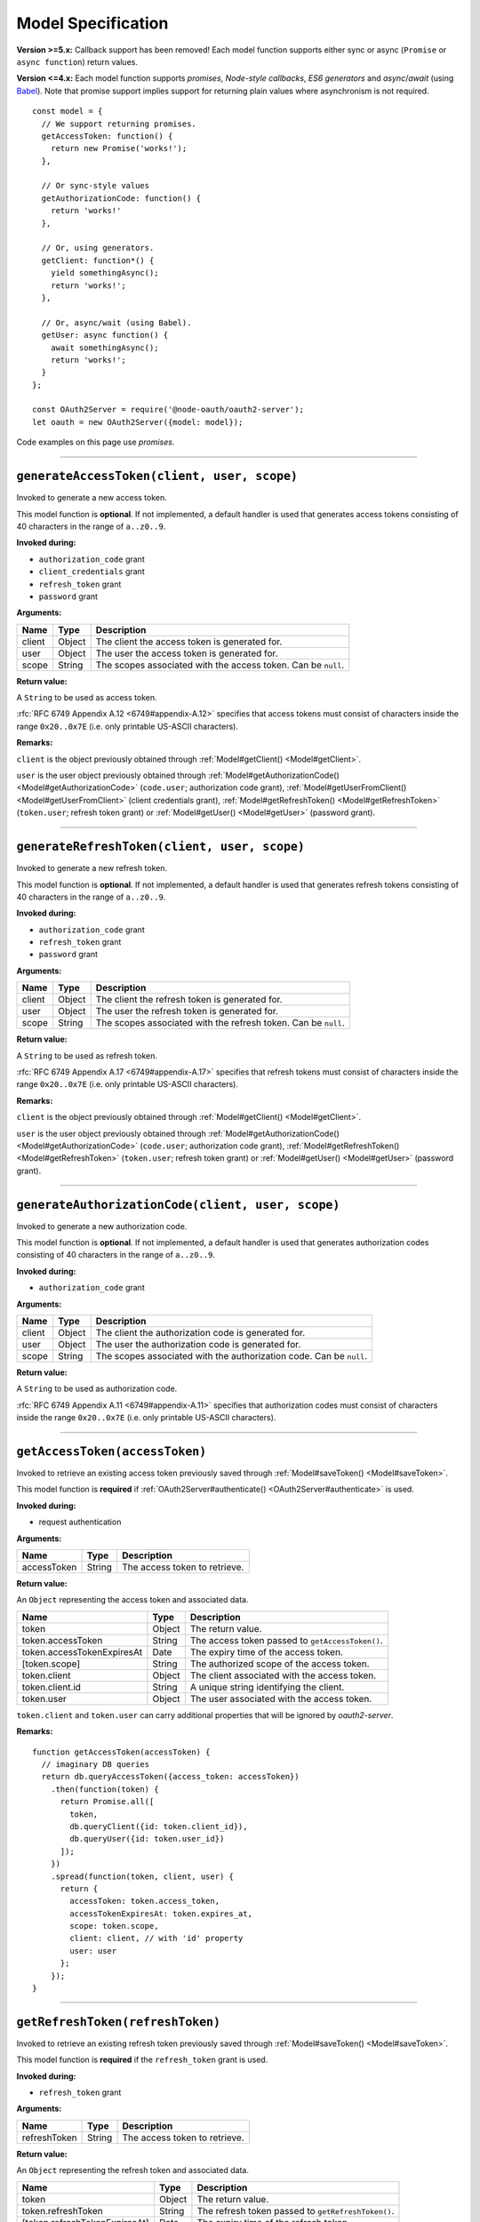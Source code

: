 =====================
 Model Specification
=====================

**Version >=5.x:** Callback support has been removed! Each model function supports either sync or async (``Promise`` or ``async function``) return values.

**Version <=4.x:** Each model function supports *promises*, *Node-style callbacks*, *ES6 generators* and *async*/*await* (using Babel_). Note that promise support implies support for returning plain values where asynchronism is not required.

.. _Babel: https://babeljs.io

::

  const model = {
    // We support returning promises.
    getAccessToken: function() {
      return new Promise('works!');
    },

    // Or sync-style values
    getAuthorizationCode: function() {
      return 'works!'
    },

    // Or, using generators.
    getClient: function*() {
      yield somethingAsync();
      return 'works!';
    },

    // Or, async/wait (using Babel).
    getUser: async function() {
      await somethingAsync();
      return 'works!';
    }
  };

  const OAuth2Server = require('@node-oauth/oauth2-server');
  let oauth = new OAuth2Server({model: model});

Code examples on this page use *promises*.

--------

.. _Model#generateAccessToken:

``generateAccessToken(client, user, scope)``
========================================================

Invoked to generate a new access token.

This model function is **optional**. If not implemented, a default handler is used that generates access tokens consisting of 40 characters in the range of ``a..z0..9``.

**Invoked during:**

- ``authorization_code`` grant
- ``client_credentials`` grant
- ``refresh_token`` grant
- ``password`` grant

**Arguments:**

+------------+----------+---------------------------------------------------------------------+
| Name       | Type     | Description                                                         |
+============+==========+=====================================================================+
| client     | Object   | The client the access token is generated for.                       |
+------------+----------+---------------------------------------------------------------------+
| user       | Object   | The user the access token is generated for.                         |
+------------+----------+---------------------------------------------------------------------+
| scope      | String   | The scopes associated with the access token. Can be ``null``.       |
+------------+----------+---------------------------------------------------------------------+

**Return value:**

A ``String`` to be used as access token.

:rfc:`RFC 6749 Appendix A.12 <6749#appendix-A.12>` specifies that access tokens must consist of characters inside the range ``0x20..0x7E`` (i.e. only printable US-ASCII characters).

**Remarks:**

``client`` is the object previously obtained through :ref:`Model#getClient() <Model#getClient>`.

``user`` is the user object previously obtained through :ref:`Model#getAuthorizationCode() <Model#getAuthorizationCode>` (``code.user``; authorization code grant), :ref:`Model#getUserFromClient() <Model#getUserFromClient>` (client credentials grant), :ref:`Model#getRefreshToken() <Model#getRefreshToken>` (``token.user``; refresh token grant) or :ref:`Model#getUser() <Model#getUser>` (password grant).

--------

.. _Model#generateRefreshToken:

``generateRefreshToken(client, user, scope)``
=========================================================

Invoked to generate a new refresh token.

This model function is **optional**. If not implemented, a default handler is used that generates refresh tokens consisting of 40 characters in the range of ``a..z0..9``.

**Invoked during:**

- ``authorization_code`` grant
- ``refresh_token`` grant
- ``password`` grant

**Arguments:**

+------------+----------+---------------------------------------------------------------------+
| Name       | Type     | Description                                                         |
+============+==========+=====================================================================+
| client     | Object   | The client the refresh token is generated for.                      |
+------------+----------+---------------------------------------------------------------------+
| user       | Object   | The user the refresh token is generated for.                        |
+------------+----------+---------------------------------------------------------------------+
| scope      | String   | The scopes associated with the refresh token. Can be ``null``.      |
+------------+----------+---------------------------------------------------------------------+

**Return value:**

A ``String`` to be used as refresh token.

:rfc:`RFC 6749 Appendix A.17 <6749#appendix-A.17>` specifies that refresh tokens must consist of characters inside the range ``0x20..0x7E`` (i.e. only printable US-ASCII characters).

**Remarks:**

``client`` is the object previously obtained through :ref:`Model#getClient() <Model#getClient>`.

``user`` is the user object previously obtained through :ref:`Model#getAuthorizationCode() <Model#getAuthorizationCode>` (``code.user``; authorization code grant), :ref:`Model#getRefreshToken() <Model#getRefreshToken>` (``token.user``; refresh token grant) or :ref:`Model#getUser() <Model#getUser>` (password grant).

--------

.. _Model#generateAuthorizationCode:

``generateAuthorizationCode(client, user, scope)``
=========================================

Invoked to generate a new authorization code.

This model function is **optional**. If not implemented, a default handler is used that generates authorization codes consisting of 40 characters in the range of ``a..z0..9``.

**Invoked during:**

- ``authorization_code`` grant

**Arguments:**

+------------+----------+---------------------------------------------------------------------+
| Name       | Type     | Description                                                         |
+============+==========+=====================================================================+
| client     | Object   | The client the authorization code is generated for.                 |
+------------+----------+---------------------------------------------------------------------+
| user       | Object   | The user the authorization code is generated for.                   |
+------------+----------+---------------------------------------------------------------------+
| scope      | String   | The scopes associated with the authorization code. Can be ``null``. |
+------------+----------+---------------------------------------------------------------------+

**Return value:**

A ``String`` to be used as authorization code.

:rfc:`RFC 6749 Appendix A.11 <6749#appendix-A.11>` specifies that authorization codes must consist of characters inside the range ``0x20..0x7E`` (i.e. only printable US-ASCII characters).

--------

.. _Model#getAccessToken:

``getAccessToken(accessToken)``
===========================================

Invoked to retrieve an existing access token previously saved through :ref:`Model#saveToken() <Model#saveToken>`.

This model function is **required** if :ref:`OAuth2Server#authenticate() <OAuth2Server#authenticate>` is used.

**Invoked during:**

- request authentication

**Arguments:**

+-------------+----------+---------------------------------------------------------------------+
| Name        | Type     | Description                                                         |
+=============+==========+=====================================================================+
| accessToken | String   | The access token to retrieve.                                       |
+-------------+----------+---------------------------------------------------------------------+

**Return value:**

An ``Object`` representing the access token and associated data.

+------------------------------+--------+--------------------------------------------------+
| Name                         | Type   | Description                                      |
+==============================+========+==================================================+
| token                        | Object | The return value.                                |
+------------------------------+--------+--------------------------------------------------+
| token.accessToken            | String | The access token passed to ``getAccessToken()``. |
+------------------------------+--------+--------------------------------------------------+
| token.accessTokenExpiresAt   | Date   | The expiry time of the access token.             |
+------------------------------+--------+--------------------------------------------------+
| [token.scope]                | String | The authorized scope of the access token.        |
+------------------------------+--------+--------------------------------------------------+
| token.client                 | Object | The client associated with the access token.     |
+------------------------------+--------+--------------------------------------------------+
| token.client.id              | String | A unique string identifying the client.          |
+------------------------------+--------+--------------------------------------------------+
| token.user                   | Object | The user associated with the access token.       |
+------------------------------+--------+--------------------------------------------------+

``token.client`` and ``token.user`` can carry additional properties that will be ignored by *oauth2-server*.

**Remarks:**

::

  function getAccessToken(accessToken) {
    // imaginary DB queries
    return db.queryAccessToken({access_token: accessToken})
      .then(function(token) {
        return Promise.all([
          token,
          db.queryClient({id: token.client_id}),
          db.queryUser({id: token.user_id})
        ]);
      })
      .spread(function(token, client, user) {
        return {
          accessToken: token.access_token,
          accessTokenExpiresAt: token.expires_at,
          scope: token.scope,
          client: client, // with 'id' property
          user: user
        };
      });
  }

--------

.. _Model#getRefreshToken:

``getRefreshToken(refreshToken)``
=============================================

Invoked to retrieve an existing refresh token previously saved through :ref:`Model#saveToken() <Model#saveToken>`.

This model function is **required** if the ``refresh_token`` grant is used.

**Invoked during:**

- ``refresh_token`` grant

**Arguments:**

+--------------+----------+---------------------------------------------------------------------+
| Name         | Type     | Description                                                         |
+==============+==========+=====================================================================+
| refreshToken | String   | The access token to retrieve.                                       |
+--------------+----------+---------------------------------------------------------------------+

**Return value:**

An ``Object`` representing the refresh token and associated data.

+-------------------------------+--------+----------------------------------------------------+
| Name                          | Type   | Description                                        |
+===============================+========+====================================================+
| token                         | Object | The return value.                                  |
+-------------------------------+--------+----------------------------------------------------+
| token.refreshToken            | String | The refresh token passed to ``getRefreshToken()``. |
+-------------------------------+--------+----------------------------------------------------+
| [token.refreshTokenExpiresAt] | Date   | The expiry time of the refresh token.              |
+-------------------------------+--------+----------------------------------------------------+
| [token.scope]                 | String | The authorized scope of the refresh token.         |
+-------------------------------+--------+----------------------------------------------------+
| token.client                  | Object | The client associated with the refresh token.      |
+-------------------------------+--------+----------------------------------------------------+
| token.client.id               | String | A unique string identifying the client.            |
+-------------------------------+--------+----------------------------------------------------+
| token.user                    | Object | The user associated with the refresh token.        |
+-------------------------------+--------+----------------------------------------------------+

``token.client`` and ``token.user`` can carry additional properties that will be ignored by *oauth2-server*.

**Remarks:**

::

  function getRefreshToken(refreshToken) {
    // imaginary DB queries
    return db.queryRefreshToken({refresh_token: refreshToken})
      .then(function(token) {
        return Promise.all([
          token,
          db.queryClient({id: token.client_id}),
          db.queryUser({id: token.user_id})
        ]);
      })
      .spread(function(token, client, user) {
        return {
          refreshToken: token.refresh_token,
          refreshTokenExpiresAt: token.expires_at,
          scope: token.scope,
          client: client, // with 'id' property
          user: user
        };
      });
  }

--------

.. _Model#getAuthorizationCode:

``getAuthorizationCode(authorizationCode)``
=======================================================

Invoked to retrieve an existing authorization code previously saved through :ref:`Model#saveAuthorizationCode() <Model#saveAuthorizationCode>`.

This model function is **required** if the ``authorization_code`` grant is used.

**Invoked during:**

- ``authorization_code`` grant

**Arguments:**

+-------------------+----------+---------------------------------------------------------------------+
| Name              | Type     | Description                                                         |
+===================+==========+=====================================================================+
| authorizationCode | String   | The authorization code to retrieve.                                 |
+-------------------+----------+---------------------------------------------------------------------+

**Return value:**

An ``Object`` representing the authorization code and associated data.

+------------------------+--------+--------------------------------------------------------------+
| Name                   | Type   | Description                                                  |
+========================+========+==============================================================+
| code                   | Object | The return value.                                            |
+------------------------+--------+--------------------------------------------------------------+
| code.authorizationCode | String | The authorization code passed to ``getAuthorizationCode()``. |
+------------------------+--------+--------------------------------------------------------------+
| code.expiresAt         | Date   | The expiry time of the authorization code.                   |
+------------------------+--------+--------------------------------------------------------------+
| [code.redirectUri]     | String | The redirect URI of the authorization code.                  |
+------------------------+--------+--------------------------------------------------------------+
| [code.scope]           | String | The authorized scope of the authorization code.              |
+------------------------+--------+--------------------------------------------------------------+
| code.client            | Object | The client associated with the authorization code.           |
+------------------------+--------+--------------------------------------------------------------+
| code.client.id         | String | A unique string identifying the client.                      |
+------------------------+--------+--------------------------------------------------------------+
| code.user              | Object | The user associated with the authorization code.             |
+------------------------+--------+--------------------------------------------------------------+

``code.client`` and ``code.user`` can carry additional properties that will be ignored by *oauth2-server*.

**Remarks:**

::

  function getAuthorizationCode(authorizationCode) {
    // imaginary DB queries
    return db.queryAuthorizationCode({authorization_code: authorizationCode})
      .then(function(code) {
        return Promise.all([
          code,
          db.queryClient({id: code.client_id}),
          db.queryUser({id: code.user_id})
        ]);
      })
      .spread(function(code, client, user) {
        return {
          authorizationCode: code.authorization_code,
          expiresAt: code.expires_at,
          redirectUri: code.redirect_uri,
          scope: code.scope,
          client: client, // with 'id' property
          user: user
        };
      });
  }

--------

.. _Model#getClient:

``getClient(clientId, clientSecret)``
=================================================

Invoked to retrieve a client using a client id or a client id/client secret combination, depending on the grant type.

This model function is **required** for all grant types.

**Invoked during:**

- ``authorization_code`` grant
- ``client_credentials`` grant
- ``refresh_token`` grant
- ``password`` grant

**Arguments:**

+--------------+----------+---------------------------------------------------------------------+
| Name         | Type     | Description                                                         |
+==============+==========+=====================================================================+
| clientId     | String   | The client id of the client to retrieve.                            |
+--------------+----------+---------------------------------------------------------------------+
| clientSecret | String   | The client secret of the client to retrieve. Can be ``null``.       |
+--------------+----------+---------------------------------------------------------------------+

**Return value:**

An ``Object`` representing the client and associated data, or a falsy value if no such client could be found.

+-------------------------------+---------------+--------------------------------------------------------------------------------------+
| Name                          | Type          | Description                                                                          |
+===============================+===============+======================================================================================+
| client                        | Object        | The return value.                                                                    |
+-------------------------------+---------------+--------------------------------------------------------------------------------------+
| client.id                     | String        | A unique string identifying the client.                                              |
+-------------------------------+---------------+--------------------------------------------------------------------------------------+
| [client.redirectUris]         | Array<String> | Redirect URIs allowed for the client. Required for the ``authorization_code`` grant. |
+-------------------------------+---------------+--------------------------------------------------------------------------------------+
| client.grants                 | Array<String> | Grant types allowed for the client.                                                  |
+-------------------------------+---------------+--------------------------------------------------------------------------------------+
| [client.accessTokenLifetime]  | Number        | Client-specific lifetime of generated access tokens in seconds.                      |
+-------------------------------+---------------+--------------------------------------------------------------------------------------+
| [client.refreshTokenLifetime] | Number        | Client-specific lifetime of generated refresh tokens in seconds.                     |
+-------------------------------+---------------+--------------------------------------------------------------------------------------+

The return value (``client``) can carry additional properties that will be ignored by *oauth2-server*.

**Remarks:**

::

  function getClient(clientId, clientSecret) {
    // imaginary DB query
    let params = {client_id: clientId};
    if (clientSecret) {
      params.client_secret = clientSecret;
    }
    return db.queryClient(params)
      .then(function(client) {
        return {
          id: client.id,
          redirectUris: client.redirect_uris,
          grants: client.grants
        };
      });
  }

--------

.. _Model#getUser:

``getUser(username, password)``
===========================================

Invoked to retrieve a user using a username/password combination.

This model function is **required** if the ``password`` grant is used.

**Invoked during:**

- ``password`` grant

**Arguments:**

+------------+----------+---------------------------------------------------------------------+
| Name       | Type     | Description                                                         |
+============+==========+=====================================================================+
| username   | String   | The username of the user to retrieve.                               |
+------------+----------+---------------------------------------------------------------------+
| password   | String   | The user's password.                                                |
+------------+----------+---------------------------------------------------------------------+

**Return value:**

An ``Object`` representing the user, or a falsy value if no such user could be found. The user object is completely transparent to *oauth2-server* and is simply used as input to other model functions.

**Remarks:**

::

  function getUser(username, password) {
    // imaginary DB query
    return db.queryUser({username: username, password: password});
  }

--------

.. _Model#getUserFromClient:

``getUserFromClient(client)``
=========================================

Invoked to retrieve the user associated with the specified client.

This model function is **required** if the ``client_credentials`` grant is used.

**Invoked during:**

- ``client_credentials`` grant

**Arguments:**

+------------+----------+---------------------------------------------------------------------+
| Name       | Type     | Description                                                         |
+============+==========+=====================================================================+
| client     | Object   | The client to retrieve the associated user for.                     |
+------------+----------+---------------------------------------------------------------------+
| client.id  | String   | A unique string identifying the client.                             |
+------------+----------+---------------------------------------------------------------------+

**Return value:**

An ``Object`` representing the user, or a falsy value if the client does not have an associated user. The user object is completely transparent to *oauth2-server* and is simply used as input to other model functions.

**Remarks:**

``client`` is the object previously obtained through :ref:`Model#getClient() <Model#getClient>`.

::

  function getUserFromClient(client) {
    // imaginary DB query
    return db.queryUser({id: client.user_id});
  }

--------

.. _Model#saveToken:

``saveToken(token, client, user)``
==============================================

Invoked to save an access token and optionally a refresh token, depending on the grant type.

This model function is **required** for all grant types.

**Invoked during:**

- ``authorization_code`` grant
- ``client_credentials`` grant
- ``refresh_token`` grant
- ``password`` grant

**Arguments:**

+-------------------------------+----------+---------------------------------------------------------------------+
| Name                          | Type     | Description                                                         |
+===============================+==========+=====================================================================+
| token                         | Object   | The token(s) to be saved.                                           |
+-------------------------------+----------+---------------------------------------------------------------------+
| token.accessToken             | String   | The access token to be saved.                                       |
+-------------------------------+----------+---------------------------------------------------------------------+
| token.accessTokenExpiresAt    | Date     | The expiry time of the access token.                                |
+-------------------------------+----------+---------------------------------------------------------------------+
| [token.refreshToken]          | String   | The refresh token to be saved.                                      |
+-------------------------------+----------+---------------------------------------------------------------------+
| [token.refreshTokenExpiresAt] | Date     | The expiry time of the refresh token.                               |
+-------------------------------+----------+---------------------------------------------------------------------+
| [token.scope]                 | String   | The authorized scope of the token(s).                               |
+-------------------------------+----------+---------------------------------------------------------------------+
| client                        | Object   | The client associated with the token(s).                            |
+-------------------------------+----------+---------------------------------------------------------------------+
| user                          | Object   | The user associated with the token(s).                              |
+-------------------------------+----------+---------------------------------------------------------------------+

**Return value:**

An ``Object`` representing the token(s) and associated data.

+-----------------------------+--------+----------------------------------------------+
| Name                        | Type   | Description                                  |
+=============================+========+==============================================+
| token                       | Object | The return value.                            |
+-----------------------------+--------+----------------------------------------------+
| token.accessToken           | String | The access token passed to ``saveToken()``.  |
+-----------------------------+--------+----------------------------------------------+
| token.accessTokenExpiresAt  | Date   | The expiry time of the access token.         |
+-----------------------------+--------+----------------------------------------------+
| token.refreshToken          | String | The refresh token passed to ``saveToken()``. |
+-----------------------------+--------+----------------------------------------------+
| token.refreshTokenExpiresAt | Date   | The expiry time of the refresh token.        |
+-----------------------------+--------+----------------------------------------------+
| [token.scope]               | String | The authorized scope of the access token.    |
+-----------------------------+--------+----------------------------------------------+
| token.client                | Object | The client associated with the access token. |
+-----------------------------+--------+----------------------------------------------+
| token.client.id             | String | A unique string identifying the client.      |
+-----------------------------+--------+----------------------------------------------+
| token.user                  | Object | The user associated with the access token.   |
+-----------------------------+--------+----------------------------------------------+

``token.client`` and ``token.user`` can carry additional properties that will be ignored by *oauth2-server*.

If the ``allowExtendedTokenAttributes`` server option is enabled (see :ref:`OAuth2Server#token() <OAuth2Server#token>`) any additional attributes set on the result are copied to the token response sent to the client.

**Remarks:**

::

  function saveToken(token, client, user) {
    // imaginary DB queries
    let fns = [
      db.saveAccessToken({
        access_token: token.accessToken,
        expires_at: token.accessTokenExpiresAt,
        scope: token.scope,
        client_id: client.id,
        user_id: user.id
      }),
      db.saveRefreshToken({
        refresh_token: token.refreshToken,
        expires_at: token.refreshTokenExpiresAt,
        scope: token.scope,
        client_id: client.id,
        user_id: user.id
      })
    ];
    return Promise.all(fns);
      .spread(function(accessToken, refreshToken) {
        return {
          accessToken: accessToken.access_token,
          accessTokenExpiresAt: accessToken.expires_at,
          refreshToken: refreshToken.refresh_token,
          refreshTokenExpiresAt: refreshToken.expires_at,
          scope: accessToken.scope,
          client: {id: accessToken.client_id},
          user: {id: accessToken.user_id}
        };
      });
  }

--------

.. _Model#saveAuthorizationCode:

``saveAuthorizationCode(code, client, user)``
=========================================================

Invoked to save an authorization code.

This model function is **required** if the ``authorization_code`` grant is used.

**Invoked during:**

- ``authorization_code`` grant

**Arguments:**

+----------------------------+----------+---------------------------------------------------------------------+
| Name                       | Type     | Description                                                         |
+----------------------------+----------+---------------------------------------------------------------------+
| code                       | Object   | The code to be saved.                                               |
+----------------------------+----------+---------------------------------------------------------------------+
| code.authorizationCode     | String   | The authorization code to be saved.                                 |
+----------------------------+----------+---------------------------------------------------------------------+
| code.expiresAt             | Date     | The expiry time of the authorization code.                          |
+----------------------------+----------+---------------------------------------------------------------------+
| code.redirectUri           | String   | The redirect URI associated with the authorization code.            |
+----------------------------+----------+---------------------------------------------------------------------+
| [code.scope]               | String   | The authorized scope of the authorization code.                     |
+----------------------------+----------+---------------------------------------------------------------------+
| [code.codeChallenge]       | String   | The code challenge; hash or plain. Only present in PKCE requests.   |
+----------------------------+----------+---------------------------------------------------------------------+
| [code.codeChallengeMethod] | String   | One of 'plain' or 'S256'. Only present in PKCE requests.            |
+----------------------------+----------+---------------------------------------------------------------------+
| client                     | Object   | The client associated with the authorization code.                  |
+----------------------------+----------+---------------------------------------------------------------------+
| user                       | Object   | The user associated with the authorization code.                    |
+----------------------------+----------+---------------------------------------------------------------------+

For PKCE requests, see :ref:`PKCE#authorizationRequest`.

**Return value:**

An ``Object`` representing the authorization code and associated data.

+------------------------+--------+---------------------------------------------------------------+
| Name                   | Type   | Description                                                   |
+========================+========+===============================================================+
| code                   | Object | The return value.                                             |
+------------------------+--------+---------------------------------------------------------------+
| code.authorizationCode | String | The authorization code passed to ``saveAuthorizationCode()``. |
+------------------------+--------+---------------------------------------------------------------+
| code.expiresAt         | Date   | The expiry time of the authorization code.                    |
+------------------------+--------+---------------------------------------------------------------+
| code.redirectUri       | String | The redirect URI associated with the authorization code.      |
+------------------------+--------+---------------------------------------------------------------+
| [code.scope]           | String | The authorized scope of the authorization code.               |
+------------------------+--------+---------------------------------------------------------------+
| code.client            | Object | The client associated with the authorization code.            |
+------------------------+--------+---------------------------------------------------------------+
| code.client.id         | String | A unique string identifying the client.                       |
+------------------------+--------+---------------------------------------------------------------+
| code.user              | Object | The user associated with the authorization code.              |
+------------------------+--------+---------------------------------------------------------------+

``code.client`` and ``code.user`` can carry additional properties that will be ignored by *oauth2-server*.

**Remarks:**

::

  function saveAuthorizationCode(code, client, user) {
    // imaginary DB queries
    let authCode = {
      authorization_code: code.authorizationCode,
      expires_at: code.expiresAt,
      redirect_uri: code.redirectUri,
      scope: code.scope,
      client_id: client.id,
      user_id: user.id
    };
    return db.saveAuthorizationCode(authCode)
      .then(function(authorizationCode) {
        return {
          authorizationCode: authorizationCode.authorization_code,
          expiresAt: authorizationCode.expires_at,
          redirectUri: authorizationCode.redirect_uri,
          scope: authorizationCode.scope,
          client: {id: authorizationCode.client_id},
          user: {id: authorizationCode.user_id}
        };
      });
  }

--------

.. _Model#revokeToken:

``revokeToken(token)``
==================================

Invoked to revoke a refresh token.

This model function is **required** if the ``refresh_token`` grant is used.

**Invoked during:**

- ``refresh_token`` grant

**Arguments:**

+-------------------------------+----------+---------------------------------------------------------------------+
| Name                          | Type     | Description                                                         |
+===============================+==========+=====================================================================+
| token                         | Object   | The token to be revoked.                                            |
+-------------------------------+----------+---------------------------------------------------------------------+
| token.refreshToken            | String   | The refresh token.                                                  |
+-------------------------------+----------+---------------------------------------------------------------------+
| [token.refreshTokenExpiresAt] | Date     | The expiry time of the refresh token.                               |
+-------------------------------+----------+---------------------------------------------------------------------+
| [token.scope]                 | String   | The authorized scope of the refresh token.                          |
+-------------------------------+----------+---------------------------------------------------------------------+
| token.client                  | Object   | The client associated with the refresh token.                       |
+-------------------------------+----------+---------------------------------------------------------------------+
| token.client.id               | String   | A unique string identifying the client.                             |
+-------------------------------+----------+---------------------------------------------------------------------+
| token.user                    | Object   | The user associated with the refresh token.                         |
+-------------------------------+----------+---------------------------------------------------------------------+

**Return value:**

Return ``true`` if the revocation was successful or ``false`` if the refresh token could not be found.

**Remarks:**

``token`` is the refresh token object previously obtained through :ref:`Model#getRefreshToken() <Model#getRefreshToken>`.

::

  function revokeToken(token) {
    // imaginary DB queries
    return db.deleteRefreshToken({refresh_token: token.refreshToken})
      .then(function(refreshToken) {
        return !!refreshToken;
      });
  }

--------

.. _Model#revokeAuthorizationCode:

``revokeAuthorizationCode(code)``
=============================================

Invoked to revoke an authorization code.

This model function is **required** if the ``authorization_code`` grant is used.

**Invoked during:**

- ``authorization_code`` grant

**Arguments:**

+------------------------+----------+---------------------------------------------------------------------+
| Name                   | Type     | Description                                                         |
+========================+==========+=====================================================================+
| code                   | Object   | The code to be revoked.                                             |
+------------------------+----------+---------------------------------------------------------------------+
| code.authorizationCode | String   | The authorization code.                                             |
+------------------------+----------+---------------------------------------------------------------------+
| code.expiresAt         | Date     | The expiry time of the authorization code.                          |
+------------------------+----------+---------------------------------------------------------------------+
| [code.redirectUri]     | String   | The redirect URI of the authorization code.                         |
+------------------------+----------+---------------------------------------------------------------------+
| [code.scope]           | String   | The authorized scope of the authorization code.                     |
+------------------------+----------+---------------------------------------------------------------------+
| code.client            | Object   | The client associated with the authorization code.                  |
+------------------------+----------+---------------------------------------------------------------------+
| code.client.id         | String   | A unique string identifying the client.                             |
+------------------------+----------+---------------------------------------------------------------------+
| code.user              | Object   | The user associated with the authorization code.                    |
+------------------------+----------+---------------------------------------------------------------------+

**Return value:**

Return ``true`` if the revocation was successful or ``false`` if the authorization code could not be found.

**Remarks:**

``code`` is the authorization code object previously obtained through :ref:`Model#getAuthorizationCode() <Model#getAuthorizationCode>`.

::

  function revokeAuthorizationCode(code) {
    // imaginary DB queries
    return db.deleteAuthorizationCode({authorization_code: code.authorizationCode})
      .then(function(authorizationCode) {
        return !!authorizationCode;
      });
  }

--------

.. _Model#validateScope:

``validateScope(user, client, scope)``
==================================================

Invoked to check if the requested ``scope`` is valid for a particular ``client``/``user`` combination.

This model function is **optional**. If not implemented, any scope is accepted.

**Invoked during:**

- ``authorization_code`` grant
- ``client_credentials`` grant
- ``password`` grant

**Arguments:**

+------------+----------+---------------------------------------------------------------------+
| Name       | Type     | Description                                                         |
+============+==========+=====================================================================+
| user       | Object   | The associated user.                                                |
+------------+----------+---------------------------------------------------------------------+
| client     | Object   | The associated client.                                              |
+------------+----------+---------------------------------------------------------------------+
| client.id  | Object   | A unique string identifying the client.                             |
+------------+----------+---------------------------------------------------------------------+
| scope      | String   | The scopes to validate.                                             |
+------------+----------+---------------------------------------------------------------------+

**Return value:**

Validated scopes to be used or a falsy value to reject the requested scopes.

**Remarks:**

``user`` is the user object previously obtained through :ref:`Model#getAuthorizationCode() <Model#getAuthorizationCode>` (``code.user``; authorization code grant), :ref:`Model#getUserFromClient() <Model#getUserFromClient>` (client credentials grant) or :ref:`Model#getUser() <Model#getUser>` (password grant).

``client`` is the object previously obtained through :ref:`Model#getClient <Model#getClient>` (all grants).

You can decide yourself whether you want to reject or accept partially valid scopes by simply filtering out invalid scopes and returning only the valid ones.

To reject invalid or only partially valid scopes:

::

  // list of valid scopes
  const VALID_SCOPES = ['read', 'write'];

  function validateScope(user, client, scope) {
    if (!scope.split(' ').every(s => VALID_SCOPES.indexOf(s) >= 0)) {
      return false;
    }
    return scope;
  }

To accept partially valid scopes:

::

  // list of valid scopes
  const VALID_SCOPES = ['read', 'write'];

  function validateScope(user, client, scope) {
    return scope
      .split(' ')
      .filter(s => VALID_SCOPES.indexOf(s) >= 0)
      .join(' ');
  }

Note that the example above will still reject completely invalid scopes, since ``validateScope`` returns an empty string if all scopes are filtered out.

--------

.. _Model#verifyScope:

``verifyScope(accessToken, scope)``
===============================================

Invoked during request authentication to check if the provided access token was authorized the requested scopes.

This model function is **required** if scopes are used with :ref:`OAuth2Server#authenticate() <OAuth2Server#authenticate>`
but it's never called, if you provide your own ``authenticateHandler`` to the options.

**Invoked during:**

- request authentication

**Arguments:**

+------------------------------+----------+---------------------------------------------------------------------+
| Name                         | Type     | Description                                                         |
+==============================+==========+=====================================================================+
| token                        | Object   | The access token to test against                                    |
+------------------------------+----------+---------------------------------------------------------------------+
| token.accessToken            | String   | The access token.                                                   |
+------------------------------+----------+---------------------------------------------------------------------+
| [token.accessTokenExpiresAt] | Date     | The expiry time of the access token.                                |
+------------------------------+----------+---------------------------------------------------------------------+
| [token.scope]                | String   | The authorized scope of the access token.                           |
+------------------------------+----------+---------------------------------------------------------------------+
| token.client                 | Object   | The client associated with the access token.                        |
+------------------------------+----------+---------------------------------------------------------------------+
| token.client.id              | String   | A unique string identifying the client.                             |
+------------------------------+----------+---------------------------------------------------------------------+
| token.user                   | Object   | The user associated with the access token.                          |
+------------------------------+----------+---------------------------------------------------------------------+
| scope                        | String   | The required scopes.                                                |
+------------------------------+----------+---------------------------------------------------------------------+

**Return value:**

Returns ``true`` if the access token passes, ``false`` otherwise.

**Remarks:**

``token`` is the access token object previously obtained through :ref:`Model#getAccessToken() <Model#getAccessToken>`.

``scope`` is the required scope as given to :ref:`OAuth2Server#authenticate() <OAuth2Server#authenticate>` as ``options.scope``.

::

  function verifyScope(token, scope) {
    if (!token.scope) {
      return false;
    }
    let requestedScopes = scope.split(' ');
    let authorizedScopes = token.scope.split(' ');
    return requestedScopes.every(s => authorizedScopes.indexOf(s) >= 0);
  }

--------

.. _Model#validateRedirectUri:

``validateRedirectUri(redirectUri, client)``
================================================================

Invoked to check if the provided ``redirectUri`` is valid for a particular ``client``.

This model function is **optional**. If not implemented, the ``redirectUri`` should be included in the provided ``redirectUris`` of the client.

**Invoked during:**

- ``authorization_code`` grant

**Arguments:**

+-----------------+----------+---------------------------------------------------------------------+
| Name            | Type     | Description                                                         |
+=================+==========+=====================================================================+
| redirect_uri    | String   | The redirect URI to validate.                                       |
+-----------------+----------+---------------------------------------------------------------------+
| client          | Object   | The associated client.                                              |
+-----------------+----------+---------------------------------------------------------------------+

**Return value:**

Returns ``true`` if the ``redirectUri`` is valid, ``false`` otherwise.

**Remarks:**
When implementing this method you should take care of possible security risks related to ``redirectUri``.
.. _rfc6819: https://datatracker.ietf.org/doc/html/rfc6819

Section-5.2.3.5 is implemented by default.
.. _Section-5.2.3.5: https://datatracker.ietf.org/doc/html/rfc6819#section-5.2.3.5

::

  function validateRedirectUri(redirectUri, client) {
    return client.redirectUris.includes(redirectUri);
  }
